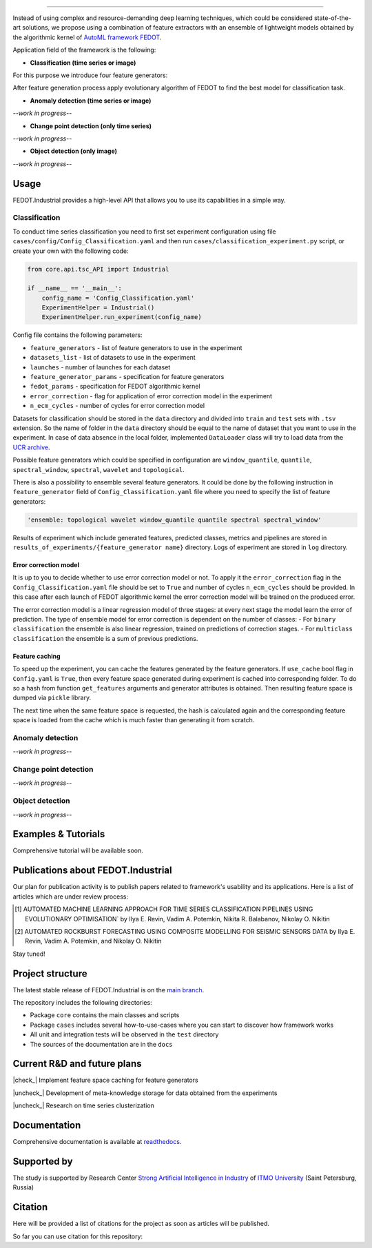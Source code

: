 .. container::

    .. image:: docs/img/fedot-industrial.png
        :width: 600px
        :align: center
        :alt: Fedot Industrial logo

.. container:: center

    .. image:: https://img.shields.io/github/issues/ITMO-NSS-team/Fedot.Industrial?style=flat-square
        :target: https://github.com/ITMO-NSS-team/Fedot.Industrial/issues
        :alt: Issues
    .. image:: https://img.shields.io/github/stars/ITMO-NSS-team/Fedot.Industrial?style=flat-square
        :target: https://github.com/ITMO-NSS-team/Fedot.Industrial/stargazers
        :alt: Stars
    .. image:: https://img.shields.io/badge/python-3.8-44cc12?style=flat-square&logo=python
        :target: https://www.python.org/downloads/release/python-380/
        :alt: Python 3.8
    .. image:: https://img.shields.io/github/license/ITMO-NSS-team/Fedot.Industrial?style=flat-square
        :target: https://github.com/ITMO-NSS-team/Fedot.Industrial/blob/main/LICENSE.md
        :alt: License
    .. image:: https://readthedocs.org/projects/ebonite/badge/?style=flat-square
        :target: https://fedotindustrial.readthedocs.io/en/latest/
        :alt: Documentation Status
    .. image:: https://img.shields.io/badge/Telegram-Group-blue.svg
        :target: https://t.me/fedotindustrial_support
        :alt: Support
================================================================================

Instead of using complex and resource-demanding deep learning techniques, which could be considered state-of-the-art
solutions, we propose using a combination of feature extractors with an ensemble of lightweight models obtained by the
algorithmic kernel of `AutoML framework FEDOT`_.

Application field of the framework is the following:

- **Classification (time series or image)**

For this purpose we introduce four feature
generators:

.. image:: docs/img/all-generators.png
    :width: 700px
    :align: center
    :alt: All generators

After feature generation process apply evolutionary
algorithm of FEDOT to find the best model for classification task.

- **Anomaly detection (time series or image)**

*--work in progress--*

- **Change point detection (only time series)**

*--work in progress--*

- **Object detection (only image)**

*--work in progress--*

Usage
-----

FEDOT.Industrial provides a high-level API that allows you
to use its capabilities in a simple way.

Classification
______________

To conduct time series classification you need to first
set experiment configuration using file ``cases/config/Config_Classification.yaml``
and then run ``cases/classification_experiment.py`` script, or create your own
with the following code:

.. code-block:: python

    from core.api.tsc_API import Industrial

    if __name__ == '__main__':
        config_name = 'Config_Classification.yaml'
        ExperimentHelper = Industrial()
        ExperimentHelper.run_experiment(config_name)


Config file contains the following parameters:

- ``feature_generators`` - list of feature generators to use in the experiment
- ``datasets_list`` - list of datasets to use in the experiment
- ``launches`` - number of launches for each dataset
- ``feature_generator_params`` - specification for feature generators
- ``fedot_params`` - specification for FEDOT algorithmic kernel
- ``error_correction`` - flag for application of error correction model in the experiment
- ``n_ecm_cycles`` - number of cycles for error correction model

Datasets for classification should be stored in the ``data`` directory and
divided into ``train`` and ``test`` sets with ``.tsv`` extension. So the name of folder
in the ``data`` directory should be equal to the name of dataset that you want
to use in the experiment. In case of data absence in the local folder, implemented ``DataLoader``
class will try to load data from the `UCR archive`_.

Possible feature generators which could be specified in configuration are
``window_quantile``, ``quantile``, ``spectral_window``, ``spectral``,
``wavelet`` and ``topological``.

There is also a possibility to ensemble several feature generators.
It could be done by the following instruction in
``feature_generator`` field of ``Config_Classification.yaml`` file where
you need to specify the list of feature generators:

.. code-block:: yaml

    'ensemble: topological wavelet window_quantile quantile spectral spectral_window'

Results of experiment which include generated features, predicted classes, metrics and
pipelines are stored in ``results_of_experiments/{feature_generator name}`` directory.
Logs of experiment are stored in ``log`` directory.

Error correction model
++++++++++++++++++++++

It is up to you to decide whether to use error correction model or not. To apply it the ``error_correction``
flag in the ``Config_Classification.yaml`` file should be set to ``True`` and number of
cycles ``n_ecm_cycles`` should be provided.
In this case after each launch of FEDOT algorithmic kernel the error correction model will be trained on the
produced error.

.. image:: docs/img/error_corr_model.png
    :width: 900px
    :align: center
    :alt: Error correction model

The error correction model is a linear regression model of
three stages: at every next stage the model learn the error of
prediction. The type of ensemble model for error correction is dependent
on the number of classes:
- For ``binary classification`` the ensemble is also
linear regression, trained on predictions of correction stages.
- For ``multiclass classification`` the ensemble is a sum of previous predictions.

Feature caching
+++++++++++++++

To speed up the experiment, you can cache the features generated by the feature generators.
If ``use_cache`` bool flag in ``Config.yaml`` is ``True``, then every feature space generated during experiment is
cached into corresponding folder. To do so a hash from function ``get_features`` arguments and generator attributes
is obtained. Then resulting feature space is dumped via ``pickle`` library.

The next time when the same feature space is requested, the hash is calculated again and the corresponding
feature space is loaded from the cache which is much faster than generating it from scratch.

Anomaly detection
_________________

*--work in progress--*

Change point detection
______________________

*--work in progress--*

Object detection
________________

*--work in progress--*

Examples & Tutorials
--------------------

Comprehensive tutorial will be available soon.

Publications about FEDOT.Industrial
-----------------------------------

Our plan for publication activity is to publish papers related to
framework's usability and its applications. Here is a list of articles which are
under review process:

.. [1] AUTOMATED MACHINE LEARNING APPROACH FOR TIME SERIES
       CLASSIFICATION PIPELINES USING EVOLUTIONARY OPTIMISATION` by Ilya E. Revin,
       Vadim A. Potemkin, Nikita R. Balabanov, Nikolay O. Nikitin

.. [2] AUTOMATED ROCKBURST FORECASTING USING COMPOSITE MODELLING FOR SEISMIC SENSORS DATA
       by Ilya E. Revin, Vadim A. Potemkin, and Nikolay O. Nikitin

Stay tuned!

Project structure
-----------------

The latest stable release of FEDOT.Industrial is on the `main
branch`_.

The repository includes the following directories:

- Package ``core`` contains the main classes and scripts
- Package ``cases`` includes several how-to-use-cases where you can start to discover how framework works
- All unit and integration tests will be observed in the ``test`` directory
- The sources of the documentation are in the ``docs``

Current R&D and future plans
----------------------------

|check_| Implement feature space caching for feature generators

|uncheck_| Development of meta-knowledge storage for data obtained from the experiments

|uncheck_| Research on time series clusterization

Documentation
-------------

Comprehensive documentation is available at readthedocs_.

Supported by
------------

The study is supported by Research Center
`Strong Artificial Intelligence in Industry`_
of `ITMO University`_ (Saint Petersburg, Russia)

Citation
--------

Here will be provided a list of citations for the project as soon as articles
will be published.

So far you can use citation for this repository:

.. code-block:: bibtex
    @online{fedot_industrial,
      author = {Revin, Ilya and Potemkin, Vadim and Balabanov, Nikita and Nikitin, Nikolay},
      title = {FEDOT.Industrial - Framework for automated time series analysis},
      year = 2022,
      url = {https://github.com/ITMO-NSS-team/Fedot.Industrial},
      urldate = {2022-05-05}
    }


.. _AutoML framework FEDOT: https://github.com/nccr-itmo/FEDOT
.. _UCR archive: https://www.cs.ucr.edu/~eamonn/time_series_data/
.. _main branch: https://github.com/ITMO-NSS-team/Fedot.Industrial
.. _Strong Artificial Intelligence in Industry: https://sai.itmo.ru/
.. _ITMO University: https://itmo.ru
.. _readthedocs: https://fedotindustrial.readthedocs.io/en/latest/


.. |check_| raw:: html

    <input checked=""  disabled="" type="checkbox">

.. |uncheck_| raw:: html

    <input disabled="" type="checkbox">